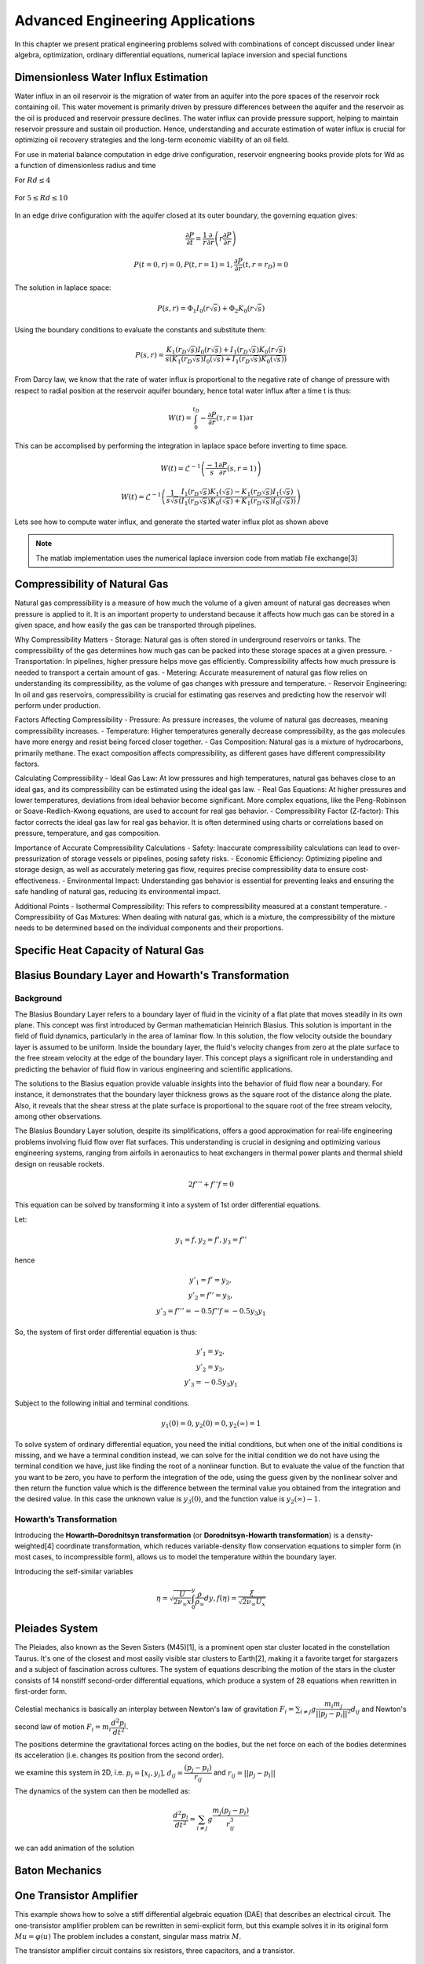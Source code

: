 Advanced Engineering Applications
=================================

In this chapter we present pratical engineering problems solved with combinations of concept discussed under linear algebra, optimization, ordinary differential equations, numerical laplace inversion and special functions

Dimensionless Water Influx Estimation
-------------------------------------
Water influx in an oil reservoir is the migration of water from an aquifer into the pore spaces of the reservoir rock containing oil.  This water movement is primarily driven by pressure differences between the aquifer and the reservoir as the oil is produced and reservoir pressure declines.  The water influx can provide pressure support, helping to maintain reservoir pressure and sustain oil production. Hence, understanding and accurate estimation of water influx is crucial for optimizing oil recovery strategies and the long-term economic viability of an oil field.

For use in material balance computation in edge drive configuration, reservoir engneering books provide plots for Wd as a function of dimensionless radius and time

For :math:`Rd \leq 4`

.. figure:: images/Water-Influx-from-Craft-and-Hawkins_4dn.png
         :align: center
         :alt: Water-Influx-from-Craft-and-Hawkins_4dn.png

For :math:`5 \leq Rd \leq 10`

.. figure:: images/Water-Influx-from-Craft-and-Hawkins_5up.png
         :align: center
         :alt: Water-Influx-from-Craft-and-Hawkins_5up.png

In an edge drive configuration with the aquifer closed at its outer boundary, the governing equation gives:

.. math:: 
   \cfrac{\partial P}{\partial t} = \cfrac{1}{r}\cfrac{\partial}{\partial r}\left(r \cfrac{\partial P}{\partial r} \right)

.. math:: 
   P(t = 0, r) = 0, P(t, r = 1) = 1, \cfrac{\partial P}{\partial r}(t, r = r_D) = 0

The solution in laplace space:

.. math:: 
   P(s, r) = \Phi_1 I_0(r\sqrt{s}) + \Phi_2 K_0(r\sqrt{s})

Using the boundary conditions to evaluate the constants and substitute them:

.. math:: 
   P(s, r) = \cfrac{K_1(r_D\sqrt{s}) I_0(r\sqrt{s}) + I_1(r_D\sqrt{s}) K_0(r\sqrt{s})}{s(K_1(r_D\sqrt{s}) I_0(\sqrt{s}) + I_1(r_D\sqrt{s}) K_0(\sqrt{s}))}

From Darcy law, we know that the rate of water influx is proportional to the negative rate of change of pressure with respect to radial position at the reservoir aquifer boundary, hence total water influx after a time t is thus:

.. math:: 
   W(t) = \int_{0}^{t_D} -\cfrac{\partial P}{\partial r} (\tau, r = 1) \partial \tau

This can be accomplised by performing the integration in laplace space before inverting to time space. 

.. math:: 
   W(t) = \mathcal{L}^{-1}\left(\frac{-1}{s} \cfrac{\partial P}{\partial r} (s, r = 1) \right)

.. math:: 
   W(t) = \mathcal{L}^{-1}\left(\frac{1}{s\sqrt{s}} \cfrac{I_1(r_D\sqrt{s}) K_1(\sqrt{s}) - K_1(r_D\sqrt{s}) I_1(\sqrt{s})}{(I_1(r_D\sqrt{s}) K_0(\sqrt{s}) + K_1(r_D\sqrt{s}) I_0(\sqrt{s}))} \right)


Lets see how to compute water influx, and generate the started water influx plot as shown above

.. note::
   The matlab implementation uses the numerical laplace inversion code from matlab file exchange[3]


.. tabs::

   .. tab:: CCL-Math
      CCL-Math Implementation

      .. code-block:: C#
         
         // import libraries
         using CypherCrescent.MathematicsLibrary;
         using static MathsChart.Chart;

         // expose the numerical laplace transform
         double niLaplace(Func<double, double> Lapfun, double t) 
            => Transform.InverseLaplaceGavSteh(Lapfun, t);
         
         // expose special functions
         double J(int n, double x) => SpecialFunctions.BesselJ(n, x);
         double Y(int n, double x) => SpecialFunctions.BesselY(n, x);
         double I(int n, double x) => SpecialFunctions.BesselI(n, x);
         double K(int n, double x) => SpecialFunctions.BesselK(n, x);

         // define Wd function in time space. 
         double EdgeClosedBoundaryRadial_Wd(double tD, double rD)
         {
             // define the embedded laplace space solution
             Func<double, double> lapW = new(s =>
             {
                 double sqrts, sqrts3, rDsqrts, Num, Den;
                 sqrts = Sqrt(s); sqrts3 = s * sqrts; rDsqrts = rD * sqrts;
                 Num = I(1, rDsqrts) * K(1, sqrts) - K(1, rDsqrts) * I(1, sqrts);
                 Den = I(1, rDsqrts) * K(0, sqrts) + K(1, rDsqrts) * I(0, sqrts);
                 if (double.IsInfinity(Num) || double.IsInfinity(Den))
                     return 1 / sqrts3;
                 else
                     return Num / (sqrts3 * Den);
             });
             return tD == 0 || rD == 1 ? 0 : niLaplace(lapW, tD);
         }
        
         // define the time and radial mesh
         double [] Rd = [2, 2.5, 3, 3.5, 4, 50];
         ColVec Td = ColVec.Logspace(-1, 2), Wd;
         
         // compute the water influx and plot
         var plt = new ChartHandle();
         string[] Labels = ["rD = 2", "rD = 2.5", "rD = 3", "rD = 3.5", "rD = 4", "rD = ∞"];
         foreach (double rD in Rd)
         {
             Wd = Td.Select(tD => EdgeClosedBoundaryRadial_Wd(tD, rD)).ToList();
             plt.AddSemiLogx(Td, Wd, linewidth: 2);
         }
         plt.XLabel = "tD"; plt.YLabel = "WD";
         plt.Legend = new(){ labels = Labels, alignment = "upperleft" };
         plt.Title = "Dimensionless Water Influx";
         plt.SaveFig("Dimensionless-Water-Influx-CCL-Math.png");
         

      .. figure:: images/Dimensionless-Water-Influx-CCL-Math-4dn.png
         :align: center
         :alt: Dimensionless-Water-Influx-CCL-Math-4dn.png

      .. code-block:: C#

         // define the time and radial mesh
         Rd = [5, 6, 7, 8, 9, 10, 50];
         Td = ColVec.Logspace(0, 3);

         // compute the water influx and plot
         plt = new ChartHandle();
         Labels = ["rD = 5", "rD = 6", "rD = 7", "rD = 8", "rD = 9", "rD = 10", "rD = ∞"];
         foreach (double rD in Rd)
         {
             Wd = Td.Select(tD => EdgeClosedBoundaryRadial_Wd(tD, rD)).ToList();
             plt.AddSemiLogx(Td, Wd, linewidth: 2);
         }
         plt.XLabel = "tD"; plt.YLabel = "WD";
         plt.Legend = new() { labels = Labels, alignment = "upperleft" };
         plt.Title = "Dimensionless Water Influx";
         plt.Axis([1, 1000, 0, 70]); plt.XLogMinor = true;
         plt.SaveFig("Dimensionless-Water-Influx-CCL-Math-5up.png");
 
      .. figure:: images/Dimensionless-Water-Influx-CCL-Math-5up.png
         :align: center
         :alt: Dimensionless-Water-Influx-CCL-Math-5up.png

   .. tab:: Python

      Python Implementation

      .. code-block:: python

      


   .. tab:: Matlab

      Matlab Implementation

      .. code-block:: matlab
         
         % define the time and radial mesh
         Rd = [2, 2.5, 3, 3.5, 4, 50];
         Td = logspace(-1, 2);
            
         % compute the water influx and plot
         figure(Color='w'); lgd = {};
         for rD = Rd 
            Wd = arrayfun(@(tD)EdgeClosedBoundaryRadial_Wd(tD, rD), Td);
            semilogx(Td, Wd, linewidth = 2); hold on;
            lgd = [lgd, "rD = " + num2str(rD)];
         end
         lgd(end) = 'rD = ∞'; grid on;
         xlabel("tD"); ylabel("WD");
         legend(lgd, location = "northwest")
         axis([0.1, 100, 1, 8]);
         title("Dimensionless Water Influx");
         saveas(gcf, "Dimensionless-Water-Influx-Matlab-4dn.png");
            
         % define the solution in laplace space
         function ws = lapW(s, rD)
            sqrts = sqrt(s); sqrts3 = s * sqrts; rDsqrts = rD * sqrts;
            Num = besseli(1, rDsqrts) * besselk(1, sqrts) - besselk(1, rDsqrts) * besseli(1, sqrts);
            Den = besseli(1, rDsqrts) * besselk(0, sqrts) + besselk(1, rDsqrts) * besseli(0, sqrts);
            if (isinf(Num) || isinf(Den))
               ws = 1 / sqrts3;
            else
               ws = Num / (sqrts3 * Den);
            end
         end
         
         % define the solution in time space 
         function wt = EdgeClosedBoundaryRadial_Wd(tD, rD)
            if(tD == 0 || rD == 1)
               wt =  0;
            else
               wt = niLaplace(@(s)lapW(s, rD), tD);
            end
         end

      .. figure:: images/Dimensionless-Water-Influx-Matlab-4dn.png
         :align: center
         :alt: Dimensionless-Water-Influx-Matlab-4dn.png

      .. code-block:: matlab

         % define the time and radial mesh
         Rd = [5,6,7,8,9,10, 50];
         Td = logspace(0, 3);
            
         % compute the water influx and plot
         figure(Color='w'); lgd = {};
         for rD = Rd 
            Wd = arrayfun(@(tD)EdgeClosedBoundaryRadial_Wd(tD, rD), Td);
            semilogx(Td, Wd, linewidth = 2); hold on;
            lgd = [lgd, "rD = " + num2str(rD)];
         end
         lgd(end) = 'rD = ∞'; grid on;
         xlabel("tD"); ylabel("WD");
         legend(lgd, location = "northwest")
         axis([1,1000,0, 70]);
         title("Dimensionless Water Influx");
         saveas(gcf, "Dimensionless-Water-Influx-Matlab-5up.png");

      .. figure:: images/Dimensionless-Water-Influx-Matlab-5up.png
         :align: center
         :alt: Dimensionless-Water-Influx-Matlab-5up.png


Compressibility of Natural Gas
------------------------------
Natural gas compressibility is a measure of how much the volume of a given amount of natural gas decreases when pressure is applied to it. It is an important property to understand because it affects how much gas can be stored in a given space, and how easily the gas can be transported through pipelines.   

Why Compressibility Matters
- Storage: Natural gas is often stored in underground reservoirs or tanks. The compressibility of the gas determines how much gas can be packed into these storage spaces at a given pressure.   
- Transportation: In pipelines, higher pressure helps move gas efficiently. Compressibility affects how much pressure is needed to transport a certain amount of gas.   
- Metering: Accurate measurement of natural gas flow relies on understanding its compressibility, as the volume of gas changes with pressure and temperature.   
- Reservoir Engineering: In oil and gas reservoirs, compressibility is crucial for estimating gas reserves and predicting how the reservoir will perform under production.   

Factors Affecting Compressibility
- Pressure: As pressure increases, the volume of natural gas decreases, meaning compressibility increases.   
- Temperature: Higher temperatures generally decrease compressibility, as the gas molecules have more energy and resist being forced closer together.   
- Gas Composition: Natural gas is a mixture of hydrocarbons, primarily methane. The exact composition affects compressibility, as different gases have different compressibility factors.   

Calculating Compressibility
- Ideal Gas Law: At low pressures and high temperatures, natural gas behaves close to an ideal gas, and its compressibility can be estimated using the ideal gas law.   
- Real Gas Equations: At higher pressures and lower temperatures, deviations from ideal behavior become significant. More complex equations, like the Peng-Robinson or Soave-Redlich-Kwong equations, are used to account for real gas behavior.
- Compressibility Factor (Z-factor): This factor corrects the ideal gas law for real gas behavior. It is often determined using charts or correlations based on pressure, temperature, and gas composition.   

Importance of Accurate Compressibility Calculations
- Safety: Inaccurate compressibility calculations can lead to over-pressurization of storage vessels or pipelines, posing safety risks.
- Economic Efficiency: Optimizing pipeline and storage design, as well as accurately metering gas flow, requires precise compressibility data to ensure cost-effectiveness.
- Environmental Impact: Understanding gas behavior is essential for preventing leaks and ensuring the safe handling of natural gas, reducing its environmental impact.

Additional Points
- Isothermal Compressibility: This refers to compressibility measured at a constant temperature.
- Compressibility of Gas Mixtures: When dealing with natural gas, which is a mixture, the compressibility of the mixture needs to be determined based on the individual components and their proportions.


Specific Heat Capacity of Natural Gas
-------------------------------------




Blasius Boundary Layer and Howarth's Transformation
---------------------------------------------------

Background
~~~~~~~~~~~
The Blasius Boundary Layer refers to a boundary layer of fluid in the vicinity of a flat plate that moves steadily in its own plane. This concept was first introduced by German mathematician Heinrich Blasius. This solution is important in the field of fluid dynamics, particularly in the area of laminar flow. In this solution, the flow velocity outside the boundary layer is assumed to be uniform. Inside the boundary layer, the fluid's velocity changes from zero at the plate surface to the free stream velocity at the edge of the boundary layer. This concept plays a significant role in understanding and predicting the behavior of fluid flow in various engineering and scientific applications.

The solutions to the Blasius equation provide valuable insights into the behavior of fluid flow near a boundary. For instance, it demonstrates that the boundary layer thickness grows as the square root of the distance along the plate. Also, it reveals that the shear stress at the plate surface is proportional to the square root of the free stream velocity, among other observations.

The Blasius Boundary Layer solution, despite its simplifications, offers a good approximation for real-life engineering problems involving fluid flow over flat surfaces. This understanding is crucial in designing and optimizing various engineering systems, ranging from airfoils in aeronautics to heat exchangers in thermal power plants and thermal shield design on reusable rockets.

.. math:: 
   2f''' + f''f = 0

This equation can be solved by transforming it into a system of 1st order differential equations.

Let:

.. math:: 
   y_1 = f, y_2 = f', y_3 = f''

hence

.. math:: 
   \begin{array}{c}
   y'_1 = f' = y_2, \\
   y'_2 = f'' = y_3, \\
   y'_3 = f''' = -0.5f''f = -0.5y_3y_1
   \end{array}

So, the system of first order differential equation is thus:

.. math:: 
   \begin{array}{c}
   y'_1 = y_2, \\
   y'_2 = y_3, \\
   y'_3 = -0.5y_3y_1
   \end{array}

Subject to the following initial and terminal conditions. 

.. math:: 
   y_1(0) = 0, y_2(0) = 0, y_2(\infty) = 1

To solve system of ordinary differential equation, you need the initial conditions, but when one of the initial conditions is missing, and we have a terminal condition instead, we can solve for the initial condition we do not have using the terminal condition we have, just like finding the root of a nonlinear function. But to evaluate the value of the function that you want to be zero, you have to perform the integration of the ode, using the guess given by the nonlinear solver and then return the function value which is the difference between the terminal value you obtained from the integration and the desired value. In this case the unknown value is :math:`y_3(0)`, and the function value is :math:`y_2(\infty) - 1`.

.. tabs::

   .. tab:: CCL-Math
      CCL-Math Implementation

      .. code-block:: C#
         
         // import libraries
         using CypherCrescent.MathematicsLibrary;
         using static MathsChart.Chart;

         // define function
         ColVec dydt(double t, ColVec y)
         {
            double[] dy = [y[1], y[2], -0.5 * y[2] * y[0]];
            return dy;
         }
         
         // set time span
         double[] tspan = [0, 6]; Ode.Result TY = null;

         // define nonlinear function to shooting for terminal boundary
         double fun(double y3_0)
         {
             double[] y0 = [0, 0, y3_0];
             TY = Ode.Ode45(dydt, y0, tspan);
             return TY.Y[TY.X.Numel - 1, 1] - 1;
         }

         // solve for unknown initial condition
         Solvers.Result y3_0 = Solvers.FSolve(fun, 0.5);

         // plot the result
         var plt = Plot(TY.X, TY.Y, linewidth: 2);
         plt.Legend = new() { labels = ["f", "f'", "f''"], alignment = "upperleft" };
         plt.Axis([0, 6, 0, 2]); plt.XLabel = "η"; plt.Title = "Blasius Boundary layer";
         plt.SaveFig("Blasius-Boundary-Layer-CCL-Math.png");
         

      .. figure:: images/Blasius-Boundary-Layer-CCL-Math.png
         :align: center
         :alt: Blasius-Boundary-Layer-CCL-Math.png


   .. tab:: Python

      Python Implementation

      .. code-block:: python

      


   .. tab:: Matlab

      Matlab Implementation

      .. code-block:: matlab

         % define the function handle
         dydt = @(t, y)[y(2); y(3); -0.5*y(3)*y(1)];
         
         % set time span
         tspan = [0,6]; 

         % define function for shooting
         function res = fun(y3_0, dydt, tspan)
             y0 = [0, 0, y3_0];
             [~, Y] = ode45(dydt, tspan, y0);
             res = Y(end, 2) - 1;
         end

         % solve the nonlinear equation for y_3(0)
         y3_0 = fzero(@(y3_0)fun(y3_0, dydt, tspan), 0.5);
         
         % recompute the solution of the ode system using the new initial condition
         y0 = [0, 0, y3_0];
         [T, Y] = ode45(dydt, tspan, y0);

         % plot the result
         figure(Color = 'w')
         plt = plot(T, Y, linewidth = 2);
         axis([0,6,0,2])
         xlabel("η"); 
         legend("f", "f'", "f''")
         title("Blasius Boundary layer");
         saveas(gcf, 'Blasius-Boundary-Layer-Matlab', 'png')

      .. figure:: images/Blasius-Boundary-Layer-Matlab.png
         :align: center
         :alt: Blasius-Boundary-Layer-Matlab.png


Howarth’s Transformation
~~~~~~~~~~~~~~~~~~~~~~~~

Introducing the **Howarth–Dorodnitsyn transformation** (or **Dorodnitsyn-Howarth transformation**) is a density-weighted[4] coordinate transformation, which reduces variable-density flow conservation equations to simpler form (in most cases, to incompressible form), allows us to model the temperature within the boundary layer. 

Introducing the self-similar variables

.. math::
   \eta = \sqrt{\cfrac{U}{2\nu_{\infty}x}} \int_0^y \frac{\rho}{\rho_{\infty}}dy, 
   f(\eta) = \frac{\xi}{\sqrt{2\nu_{\infty}U_x}}

Pleiades System
---------------
The Pleiades, also known as the Seven Sisters (M45)[1], is a prominent open star cluster located in the constellation Taurus. It's one of the closest and most easily visible star clusters to Earth[2], making it a favorite target for stargazers and a subject of fascination across cultures. The system of equations describing the motion of the stars in the cluster consists of 14 nonstiff second-order differential equations, which produce a system of 28 equations when rewritten in first-order form.

Celestial mechanics is basically an interplay between Newton's law of gravitation :math:`F_i = \sum_{i \neq j} g \cfrac{m_i m_j}{||p_j - p_i||^2}d_{ij}` and Newton's second law of motion :math:`F_i = m_i\cfrac{d^2p_i}{dt^2}`. 

The positions determine the gravitational forces acting on the bodies, but the net force on each of the bodies determines its acceleration (i.e. changes its position from the second order).

we examine this system in 2D, i.e. :math:`p_i = [x_i, y_i]`,  :math:`d_{ij} = \cfrac{(p_j - p_i)}{r_{ij}}` and :math:`r_{ij} = ||p_j - p_i||`

The dynamics of the system can then be modelled as:

 .. math:: 
    \cfrac{d^2p_i}{dt^2} = \sum_{i \neq j} g \cfrac{m_j(p_j - p_i)}{r_{ij}^3}

.. tabs::

   .. tab:: CCL-Math
      CCL-Math Implementation

      .. code-block:: C#
         
         // import libraries
         using CypherCrescent.MathematicsLibrary;
         using static MathsChart.Chart;

         // define masses
         double[] m = [1, 2, 3, 4, 5, 6, 7];

         // define function
         ColVec pleiades(double t, ColVec q)
         {
             double[] dqdt = new double[28];
             double x1, x2, y1, y2, dx, dy, r3;
             for (int i = 0; i < 7; i++)
             {
                 // x- velocity of star i
                 dqdt[i + 0] = q[i + 14];
                 // y- velocity of star j
                 dqdt[i + 7] = q[i + 21]; 
                 x1 = q[i]; y1 = q[i + 7];
                 for (int j = 0; j < 7; j++)
                 {
                     x2 = q[j]; y2 = q[j + 7];
                     if (j != i)// The star does not attract itself
                     {
                         dx = x2 - x1; dy = y2 - y1;
                         r3 = Pow(dx * dx + dy * dy, 1.5);
                         //impact of star j on x-acceleration of star i 
                         dqdt[i + 14] += m[j] * dx / r3;
                         //impact of star j on y-acceleration of star i 
                         dqdt[i + 21] += m[j] * dy / r3;
                     }
                 }
             }
             return dqdt;
         }
        
         double[] init = [3, 3,-1, -3, 2, -2, 2, 
                          3, -3, 2, 0, 0, -4, 4,
                          0, 0, 0, 0, 0, 1.75, -1.5,
                          0, 0, 0, -1.25, 1, 0, 0];
        
         Indexer I = new(0, 7), J = I + 7;
         double[] tspan = [..ColVec.Linspace(1, 15, 200)];
         var opts = new Ode.Set() {AbsTol = 1e-15, RelTol = 1e-13};
        
         Ode.Result result89 = Ode.Ode89(pleiades, 
             init, tspan, opts);
         var plt = Plot(result89.Y["", I], result89.Y["", J], "--");
         plt.Title = "Position of Pleiades Stars, Solved by ODE89";
         plt.XLabel = "X Position";
         plt.YLabel = "y Position";
         plt.SaveFig("Position-of-Pleiades-Stars-CCL-Math-Ode89.png");
        

      .. figure:: images/Position-of-Pleiades-Stars-CCL-Math-Ode89.png
         :align: center
         :alt: Position-of-Pleiades-Stars-CCL-Math-Ode89.png

   .. tab:: Python

      Python Implementation

      .. code-block:: python

      


   .. tab:: Matlab

      Matlab Implementation

      .. code-block:: matlab

         % define the function handle
         dqdt = @(t, q) pleiades(t,q);

         % set initial condition
         q0 = [3 3 -1 -3 2 -2 2 ...
               3 -3 2 0 0 -4 4 ...
               0 0 0 0 0 1.75 -1.5 ...
               0 0 0 -1.25 1 0 0]';
         
         % set time span
         t_span = linspace(1,15,200);
         
         % call the solver
         opts = odeset("RelTol",1e-13,"AbsTol",1e-15);
         [t, q89] = ode89(dqdt, t_span, q0, opts);
         
         % display the result
         plot(q89(:,1:7),q89(:,8:14),'--')
         title('Position of Pleiades Stars, Solved by ODE89')
         xlabel('X Position')
         ylabel('Y Position')
         saveas(gcf, 'Position-of-Pleiades-Stars-Matlab-ODE89', 'png')

         function dqdt = pleiades(t,q)
            x = q(1:7);
            y = q(8:14);
            xDist = (x - x.');
            yDist = (y - y.');
            r = (xDist.^2+yDist.^2).^(3/2);
            m = (1:7)';
            dqdt = [q(15:28);
                    sum(xDist.*m./r,1,'omitnan').';
                    sum(yDist.*m./r,1,'omitnan').'];
          end

      .. figure:: images/Position-of-Pleiades-Stars-Matlab-ODE89.png
         :align: center
         :alt: Position-of-Pleiades-Stars-Matlab-ODE89.png


we can add animation of the solution

.. tabs::

   .. tab:: CCL-Math
      CCL-Math Implementation

      .. code-block:: C#
         
         // import libraries
         using CypherCrescent.MathematicsLibrary;
         using static MathsChart.Chart;

         
         for (int i = 0; i < 200; i++)
         {
             plt = Plot(result89.Y["", I], result89.Y["", J], "--");
             for (int j = 0; j < 7; j++)
                 plt.AddScatter(result89.Y[i, j], 
                     result89.Y[i, j + 7], "fo", 20);
             plt.SaveFig("gif_"+i+".png", 700, 700);
         }
         Animation.Make(i=> Image.FromFile("gif_" + i + ".png"),
                 "Position-of-Pleiades-Stars-CCL-Math-Ode89.gif", 10, 200);
        

      .. figure:: images/Position-of-Pleiades-Stars-CCL-Math-Ode89.gif
         :align: center
         :alt: Position-of-Pleiades-Stars-CCL-Math-Ode89.gif

   .. tab:: Python

      Python Implementation

      .. code-block:: python

      


   .. tab:: Matlab

      Matlab Implementation

      .. code-block:: matlab

         % generate animation
         AnimateOrbits(t89,q89);

         function AnimateOrbits(t,q)
            sz = 15; clrs = 'rkbmcyg';
            for k = 1:length(t)
                plot(q(:,1:7),q(:,8:14),'--'); hold on
                xlim([-20 20]);  ylim([-10 10]);
                arrayfun(@(i) plot(q(k,i), q(k,i+7),'o','MarkerSize',sz,...
                         'MarkerFaceColor',clrs(i)), 1:7);
                hold off
                drawnow
                M(k) = getframe(gca);
                im{k} = frame2im(M(k));
            end
            
            filename = "orbits.gif";
            for idx = 1:length(im)
                [A,map] = rgb2ind(im{idx},256);
                if idx == 1
                    imwrite(A,map,filename,'gif','LoopCount',Inf,'DelayTime',0);
                else
                    imwrite(A,map,filename,'gif','WriteMode','append','DelayTime',0);
                end
            end
            close all
         end

      .. figure:: images/Position-of-Pleiades-Stars-Matlab-ODE89.gif
         :align: center
         :alt: Position-of-Pleiades-Stars-Matlab-ODE89.gif


Baton Mechanics
---------------

One Transistor Amplifier
------------------------
This example shows how to solve a stiff differential algebraic equation (DAE) that describes an electrical circuit. The one-transistor amplifier problem can be rewritten in semi-explicit form, but this example solves it in its original form :math:`Mu=\varphi(u)` The problem includes a constant, singular mass matrix :math:`M`.

The transistor amplifier circuit contains six resistors, three capacitors, and a transistor.

.. figure:: images/Transistor.png
         :align: center
         :alt: Transistor.png

- The initial voltage signal is :math:`U_e(t) = 0.4\sin(200\pi t)`.
- The operating voltage is :math:`U_b = 6`.
- The voltages at the nodes are given by :math:`U_i(t) (i = 1,2,3,4,5)`.
- The values of the resistors  :math:`R_i(t) (i = 1,2,3,4,5)`. are constant, and the current through each resistor satisfies :math:`I = U/R`.
- The values of the capacitors :math:`C_i (i = 1,2,3)` are constant, and the current through each capacitor satisfies :math:`I=C⋅dU/dt`.

The goal is to solve for the output voltage through node 5, :math:`U_5(t)`.

Using Kirchoff's law to equalize the current through each node (1 through 5), you can obtain a system of five equations describing the circuit:

Node 1: :math:`C_1(U'_2 - U'_1) = (U_1 - U_e(t))/R_0`

Node 2: :math:`C_1(U'_1 - U'_2) = (U_2 - U_b)/R_1 + U_2/R_1 + 0.01f(U_2 - U_3)`

Node 3: :math:`-C_2U'_3 = U_3/R_3 - f(U_2 - U_3)`

Node 4: :math:`C_3(U'_5 - U'_4) = (U_4 - U_b)/R_4 + 0.99f(U_2 - U_3)`

Node 5: :math:`C_3(U'_4 - U'_5) = U_5/R_5`


By extracting the coeeficients of the derivatives into a matrix, we have:

.. math::

   \begin{pmatrix}
   -c_{1}  &  c_{1} &    0   &    0   &   0    \\
    c_{1}  & -c_{1} &    0   &    0   &   0    \\
      0    &   0    & -c_{2} &    0   &   0    \\
      0    &   0    &    0   & -c_{3} &  c_{3} \\
      0    &   0    &    0   &  c_{3} & -c_{3}
   \end{pmatrix}
   \begin{pmatrix} U'_1 \\  U'_2 \\ U'_3 \\ U'_4 \\ U'_5 \end{pmatrix} = 
   \begin{pmatrix} 
        (U_1 - U_e(t))/R_0 \\  
        (U_2 - U_b)/R_1 + U_2/R_1 + 0.01f(U_2 - U_3) \\ 
        U_3/R_3 - f(U_2 - U_3) \\ 
        (U_4 - U_b)/R_4 + 0.99f(U_2 - U_3) \\ 
        U_5/R_5 
    \end{pmatrix}


.. tabs::

   .. tab:: CCL-Math
      CCL-Math Implementation

      .. code-block:: C#
         
         // import libraries
         using static System.Math;
         using CypherCrescent.MathematicsLibrary;
         using static MathsChart.Chart;

         double pi = PI, Ub = 6, R0 = 1000, R15 = 9000, alpha = 0.99,
         beta = 1e-6, Uf = 0.026, c1 = 1e-6, c2 = 2e-6, c3 = 3e-6;
         Matrix Mass(double t, ColVec y) =>
            new double[,] { {-c1,  c1,  0,   0,   0 },
                            { c1, -c1,  0,   0,   0 },
                            { 0,   0,  -c2,  0,   0 },
                            { 0,   0,   0,  -c3,  c3},
                            { 0,   0,   0,   c3, -c3} };
        
        ColVec dudt(double t, ColVec u)
        {
            double Ue = 0.4 * Sin(200 * pi * t),
                   f23 = beta * (Exp((u[1] - u[2]) / Uf) - 1);
            double[] du = [ -(Ue - u[0])/R0,
                          -(Ub/R15 - u[1]*2/R15 - (1-alpha)*f23),
                          -(f23 - u[2]/R15),
                          -((Ub - u[3])/R15 - alpha*f23),
                           u[4]/R15 ];
            return du;
        }
        double[] tspan = [0, 0.1];
        double[] y0 = [0, Ub / 2, Ub / 2, Ub, 0];
        
        Ode.Set options = new() { RelTol = 1e-3, MassType = Ode.MassType.Constant };
        
        var TY = Ode.Dae45(dudt, Mass, y0, tspan, options);
        ColVec X = TY.X, U5 = TY.Y["", 4];
        var plt = Scatter(X, 0.4 * Maths.Sin(200 * pi * X), "o");
        plt.AddPlot(X, U5, "--r");
        plt.Legend = new()
        {
            labels = ["Input", "Output"],
            alignment = "upperleft"
        };
        plt.XLabel = "Time t";
        plt.YLabel = "Solution y";
        plt.Title = "One Transistor Amplifier DAE Problem-DAE45";
        plt.SaveFig("One Transistor Amplifier DAE Problem-DAE45.png");
        plt.Show();
        

      .. figure:: images/One-Transistor-Amplifier-DAE-Problem-CCL-Math-DAE45.png
         :align: center
         :alt: One-Transistor-Amplifier-DAE-Problem-CCL-Math-DAE45.png
     

   .. tab:: Python

      Python Implementation

      .. code-block:: python

      


   .. tab:: Matlab

      Matlab Implementation

      .. code-block:: matlab

         % define the function handle
         Ub = 6; R0 = 1000; R15 = 9000; alpha = 0.99; beta = 1e-6; 
         Uf = 0.026; c1 = 1e-6; c2 = 2e-6; c3 = 3e-6;
         M = [-c1,  c1,   0,   0,   0
               c1, -c1,   0,   0,   0
                0,   0, -c2,   0,   0
                0,   0,   0, -c3,  c3
                0,   0,   0,  c3, -c3];
        
         Ue = @(t) 0.4 * sin(200 * pi * t);
         f23 = @(u) beta * (exp((u(2) - u(3)) / Uf) - 1);
         dudt = @(t, u)[-(Ue(t) - u(1))/R0
                        -(Ub/R15 - u(2)*2/R15 - (1-alpha)*f23(u))
                        -(f23(u) - u(3)/R15)
                        -((Ub - u(4))/R15 - alpha*f23(u))
                        u(5)/R15];
         % set initial condition
         u0 = [0, Ub / 2, Ub / 2, Ub, 0];
         
         % set time span
         t_span = [0, 0.1];
         
         % call the solver
         options = odeset(Mass = M);
         [t, u] = ode23t(dudt, t_span, u0, options);
         
         % display the result
         plot(t, Ue(t), 'bo', t, u(:,5), '.r');
         xlabel('t')
         ylabel('y')
         legend("Input Voltage U_e(t)","Output Voltage U_5(t)",Location="NorthWest");
         title("One Transistor Amplifier DAE Problem-Matlab-ODE23T");
         saveas(gcf, 'One-Transistor-Amplifier-DAE-Problem-Matlab-ODE23T', 'png')

      .. figure:: images/One-Transistor-Amplifier-DAE-Problem-Matlab-ODE23T.png
         :align: center
         :alt: One-Transistor-Amplifier-DAE-Problem-Matlab-ODE23T.png



Reference
---------

1. Hairer, E., et al. Solving Ordinary Differential Equations I: Nonstiff Problems. 2nd rev. ed, Springer, 2009.

2. “Pleiades.” Wikipedia, 21 June 2021. Wikipedia, https://en.wikipedia.org/wiki/Pleiades.

3. Lateef Adewale Kareem (2025). Numerical Inversion of Laplace Transform (https://www.mathworks.com/matlabcentral/fileexchange/179769-numerical-inversion-of-laplace-transform), MATLAB Central File Exchange. Retrieved January 30, 2025.
4. https://en.wikipedia.org/wiki/Density